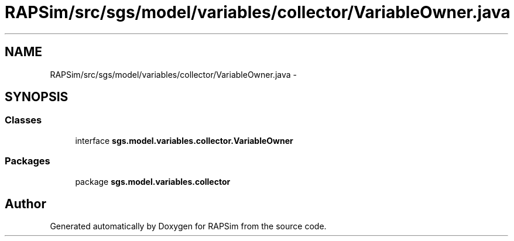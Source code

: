 .TH "RAPSim/src/sgs/model/variables/collector/VariableOwner.java" 3 "Wed Oct 28 2015" "Version 0.92" "RAPSim" \" -*- nroff -*-
.ad l
.nh
.SH NAME
RAPSim/src/sgs/model/variables/collector/VariableOwner.java \- 
.SH SYNOPSIS
.br
.PP
.SS "Classes"

.in +1c
.ti -1c
.RI "interface \fBsgs\&.model\&.variables\&.collector\&.VariableOwner\fP"
.br
.in -1c
.SS "Packages"

.in +1c
.ti -1c
.RI "package \fBsgs\&.model\&.variables\&.collector\fP"
.br
.in -1c
.SH "Author"
.PP 
Generated automatically by Doxygen for RAPSim from the source code\&.

